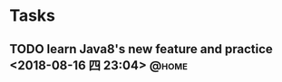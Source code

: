 #+STARTUP: showall
#+STARTUP: hidestars
#+PROPERTY: CLOCK_INTO_DRAWER t
#+TAGS: { @office(o) @home(h) @way(w) }
* Tasks
#+CATEGORY: task
** TODO learn Java8's new feature and practice <2018-08-16 四 23:04>  :@home:
